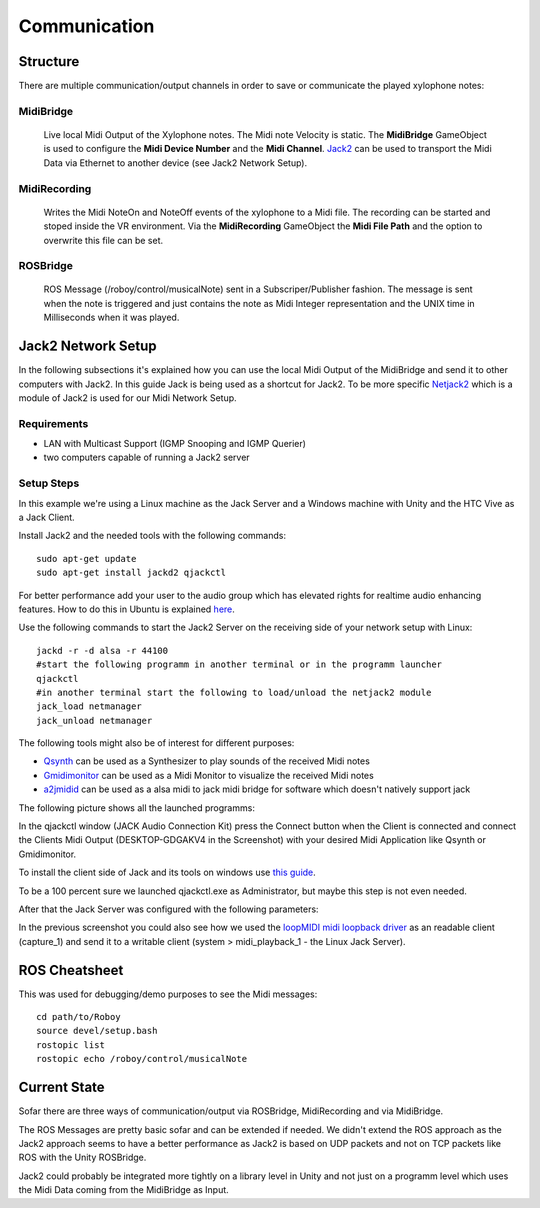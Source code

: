 Communication
=============

Structure
---------

.. image:: _static/presentationOverview.jpg
	:alt: Communication Structure

There are multiple communication/output channels in order to save or communicate the played xylophone notes:

MidiBridge
^^^^^^^^^^
	Live local Midi Output of the Xylophone notes. The Midi note Velocity is static.
	The **MidiBridge** GameObject is used to configure the **Midi Device Number** and the **Midi Channel**.
	`Jack2 <https://github.com/jackaudio/jack2>`_ can be used to transport the Midi Data via Ethernet to another device (see Jack2 Network Setup).

	.. image:: _static/midi_bridge.png
	 :alt: MidiBridge GameObject

MidiRecording
^^^^^^^^^^^^^
	Writes the Midi NoteOn and NoteOff events of the xylophone to a Midi file.
	The recording can be started and stoped inside the VR environment.
	Via the **MidiRecording** GameObject the **Midi File Path** and the option to overwrite this file can be set.

	.. image:: _static/midi_recording.png
		:alt: MidiRecording GameObject

ROSBridge
^^^^^^^^^
	ROS Message (/roboy/control/musicalNote) sent in a Subscriper/Publisher fashion.
	The message is sent when the note is triggered and just contains the note as Midi Integer representation and the UNIX time in Milliseconds when it was played.

	.. image:: _static/ROS_messages.jpg
		:alt: ROS Midi messages


Jack2 Network Setup
-------------------

In the following subsections it's explained how you can use the local Midi Output of the MidiBridge and send it to other computers with Jack2.
In this guide Jack is being used as a shortcut for Jack2.
To be more specific `Netjack2 <https://github.com/jackaudio/jackaudio.github.com/wiki/WalkThrough_User_NetJack2>`_ which is a module of Jack2 is used for our Midi Network Setup.

Requirements
^^^^^^^^^^^^
- LAN with Multicast Support (IGMP Snooping and IGMP Querier)
- two computers capable of running a Jack2 server

Setup Steps
^^^^^^^^^^^^

In this example we're using a Linux machine as the Jack Server and a Windows machine with Unity and the HTC Vive as a Jack Client.

Install Jack2 and the needed tools with the following commands::

	sudo apt-get update
	sudo apt-get install jackd2 qjackctl

For better performance add your user to the audio group which has elevated rights for realtime audio enhancing features.
How to do this in Ubuntu is explained `here <https://wiki.ubuntuusers.de/Tonstudio/Konfiguration/>`_.

Use the following commands to start the Jack2 Server on the receiving side of your network setup with Linux::

	jackd -r -d alsa -r 44100
	#start the following programm in another terminal or in the programm launcher
	qjackctl
	#in another terminal start the following to load/unload the netjack2 module
	jack_load netmanager
	jack_unload netmanager

The following tools might also be of interest for different purposes:

- `Qsynth <https://qsynth.sourceforge.io/>`_ can be used as a Synthesizer to play sounds of the received Midi notes
- `Gmidimonitor <https://packages.ubuntu.com/source/bionic/gmidimonitor>`_ can be used as a Midi Monitor to visualize the received Midi notes
- `a2jmidid <https://packages.ubuntu.com/de/bionic/a2jmidid>`_ can be used as a alsa midi to jack midi bridge for software which doesn't natively support jack

The following picture shows all the launched programms:

.. image:: _static/jackd_screenshots/jackd_screenshot_linux.png
	:alt: running Jack Server in Linux

In the qjackctl window (JACK Audio Connection Kit) press the Connect button when the Client is connected and connect the Clients Midi Output (DESKTOP-GDGAKV4 in the Screenshot) with your desired Midi Application like Qsynth or Gmidimonitor.


To install the client side of Jack and its tools on windows use `this guide <http://jackaudio.org/faq/jack_on_windows.html>`_.

To be a 100 percent sure we launched qjackctl.exe as Administrator, but maybe this step is not even needed.

.. image:: _static/jackd_screenshots/jackd_settings_3.PNG
	:alt: launch qjackctl.exe as administrator

After that the Jack Server was configured with the following parameters:

.. image:: _static/jackd_screenshots/jackd_settings_2.PNG
	:alt: Jack2 Windows parameters

.. image:: _static/jackd_screenshots/jackd_settings_1.PNG
	:alt: Jack2 Windows parameters and the running status of jack

In the previous screenshot you could also see how we used the `loopMIDI midi loopback driver <http://www.tobias-erichsen.de/software/loopmidi.html>`_ as an readable client (capture_1) and send it to a writable client (system > midi_playback_1 - the Linux Jack Server).

ROS Cheatsheet
--------------

This was used for debugging/demo purposes to see the Midi messages::

	cd path/to/Roboy
	source devel/setup.bash
	rostopic list
	rostopic echo /roboy/control/musicalNote


Current State
-------------

Sofar there are three ways of communication/output via ROSBridge, MidiRecording and via MidiBridge.

The ROS Messages are pretty basic sofar and can be extended if needed.
We didn't extend the ROS approach as the Jack2 approach seems to have a better performance as Jack2 is based on UDP packets and not on TCP packets like ROS with the Unity ROSBridge.

Jack2 could probably be integrated more tightly on a library level in Unity and not just on a programm level which uses the Midi Data coming from the MidiBridge as Input.